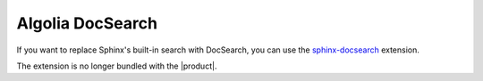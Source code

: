 .. _sec:docsearch:

Algolia DocSearch
-----------------

If you want to replace Sphinx's built-in search with DocSearch,
you can use the `sphinx-docsearch <https://github.com/algolia/sphinx-docsearch>`_ extension.

The extension is no longer bundled with the |product|.
